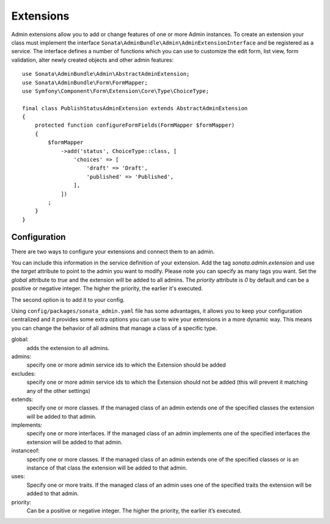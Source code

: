 Extensions
==========

Admin extensions allow you to add or change features of one or more Admin
instances. To create an extension your class
must implement the interface ``Sonata\AdminBundle\Admin\AdminExtensionInterface``
and be registered as a service. The interface defines a number of functions which
you can use to customize the edit form, list view, form validation, alter newly
created objects and other admin features::

    use Sonata\AdminBundle\Admin\AbstractAdminExtension;
    use Sonata\AdminBundle\Form\FormMapper;
    use Symfony\Component\Form\Extension\Core\Type\ChoiceType;

    final class PublishStatusAdminExtension extends AbstractAdminExtension
    {
        protected function configureFormFields(FormMapper $formMapper)
        {
            $formMapper
                ->add('status', ChoiceType::class, [
                    'choices' => [
                        'draft' => 'Draft',
                        'published' => 'Published',
                    ],
                ])
            ;
        }
    }

Configuration
~~~~~~~~~~~~~

There are two ways to configure your extensions and connect them to an admin.

You can include this information in the service definition of your extension.
Add the tag *sonata.admin.extension* and use the *target* attribute to point to
the admin you want to modify. Please note you can specify as many tags you want.
Set the *global* attribute to *true* and the extension will be added to all admins.
The *priority* attribute is *0* by default and can be a positive or negative integer.
The higher the priority, the earlier it's executed.

.. configuration-block::

    .. code-block:: yaml

        # config/services.yaml

        services:
            app.publish.extension:
                class: App\Admin\Extension\PublishStatusAdminExtension
                tags:
                    - { name: sonata.admin.extension, target: app.admin.article }
                    - { name: sonata.admin.extension, target: app.admin.blog }

            app.order.extension:
                class: App\Admin\Extension\OrderAdminExtension
                tags:
                    - { name: sonata.admin.extension, global: true }

            app.important.extension:
                class: App\Admin\Extension\ImportantAdminExtension
                tags:
                    - { name: sonata.admin.extension, priority: 5 }

The second option is to add it to your config.

.. configuration-block::

    .. code-block:: yaml

        # config/packages/sonata_admin.yaml

        sonata_admin:
            extensions:
                app.publish.extension:
                    admins:
                        - app.admin.article

Using ``config/packages/sonata_admin.yaml`` file has some advantages, it allows you to keep your configuration centralized and it provides some
extra options you can use to wire your extensions in a more dynamic way. This means you can change the behavior of all
admins that manage a class of a specific type.

global:
    adds the extension to all admins.

admins:
    specify one or more admin service ids to which the Extension should be added

excludes:
    specify one or more admin service ids to which the Extension should not be added (this will prevent it matching
    any of the other settings)

extends:
    specify one or more classes. If the managed class of an admin extends one of the specified classes the extension
    will be added to that admin.

implements:
    specify one or more interfaces. If the managed class of an admin implements one of the specified interfaces the
    extension will be added to that admin.

instanceof:
    specify one or more classes. If the managed class of an admin extends one of the specified classes or is an instance
    of that class the extension will be added to that admin.

uses:
    Specify one or more traits. If the managed class of an admin uses one of the specified traits the extension will be
    added to that admin.

priority:
    Can be a positive or negative integer. The higher the priority, the earlier it’s executed.

.. configuration-block::

    .. code-block:: yaml

        # config/packages/sonata_admin.yaml

        sonata_admin:
            extensions:
                app.publish.extension:
                    global: true
                    admins:
                        - app.admin.article
                    implements:
                        - App\Publish\PublishStatusInterface
                    excludes:
                        - app.admin.blog
                        - app.admin.news
                    extends:
                        - App\Document\Blog
                    instanceof:
                        -  App\Document\Page
                    uses:
                        -  App\Trait\Timestampable

